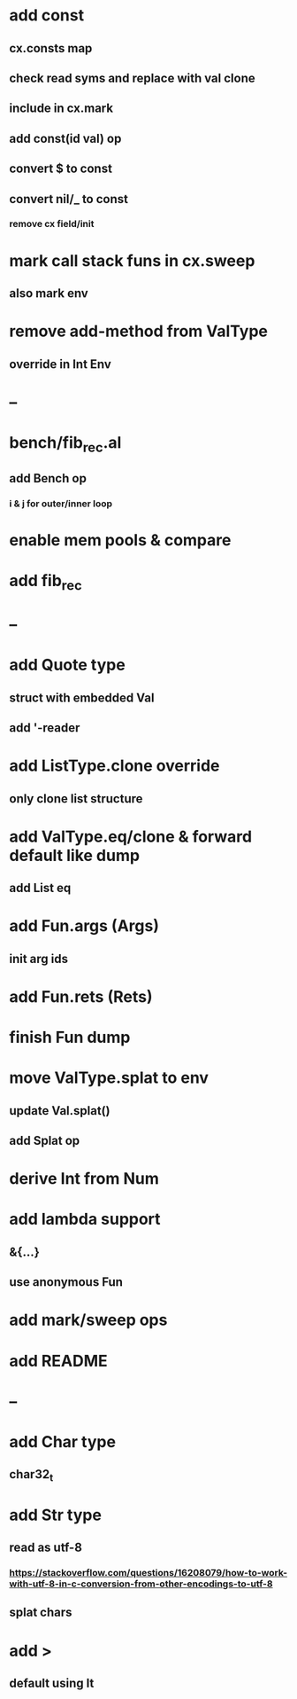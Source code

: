 * add const
** cx.consts map
** check read syms and replace with val clone
** include in cx.mark
** add const(id val) op
** convert $ to const
** convert nil/_ to const
*** remove cx field/init
* mark call stack funs in cx.sweep
** also mark env
* remove add-method from ValType
** override in Int Env
* --
* bench/fib_rec.al
** add Bench op
*** i & j for outer/inner loop
* enable mem pools & compare
* add fib_rec
* --
* add Quote type
** struct with embedded Val
** add '-reader
* add ListType.clone override
** only clone list structure
* add ValType.eq/clone & forward default like dump
** add List eq
* add Fun.args (Args)
** init arg ids
* add Fun.rets (Rets)
* finish Fun dump
* move ValType.splat to env
** update Val.splat()
** add Splat op
* derive Int from Num
* add lambda support
** &{...}
** use anonymous Fun
* add mark/sweep ops
* add README
* --
* add Char type
** char32_t
* add Str type
** read as utf-8
*** https://stackoverflow.com/questions/16208079/how-to-work-with-utf-8-in-c-conversion-from-other-encodings-to-utf-8
** splat chars
* add >
** default using lt
